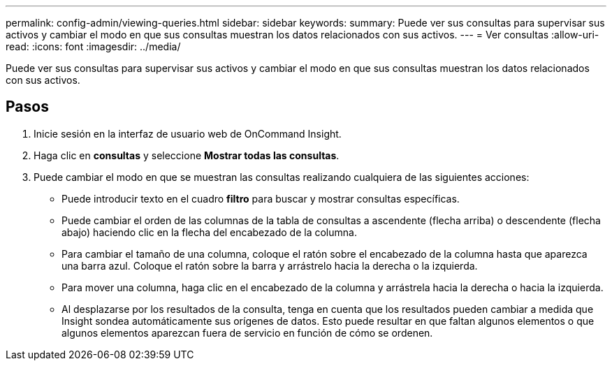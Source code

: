 ---
permalink: config-admin/viewing-queries.html 
sidebar: sidebar 
keywords:  
summary: Puede ver sus consultas para supervisar sus activos y cambiar el modo en que sus consultas muestran los datos relacionados con sus activos. 
---
= Ver consultas
:allow-uri-read: 
:icons: font
:imagesdir: ../media/


[role="lead"]
Puede ver sus consultas para supervisar sus activos y cambiar el modo en que sus consultas muestran los datos relacionados con sus activos.



== Pasos

. Inicie sesión en la interfaz de usuario web de OnCommand Insight.
. Haga clic en *consultas* y seleccione *Mostrar todas las consultas*.
. Puede cambiar el modo en que se muestran las consultas realizando cualquiera de las siguientes acciones:
+
** Puede introducir texto en el cuadro *filtro* para buscar y mostrar consultas específicas.
** Puede cambiar el orden de las columnas de la tabla de consultas a ascendente (flecha arriba) o descendente (flecha abajo) haciendo clic en la flecha del encabezado de la columna.
** Para cambiar el tamaño de una columna, coloque el ratón sobre el encabezado de la columna hasta que aparezca una barra azul. Coloque el ratón sobre la barra y arrástrelo hacia la derecha o la izquierda.
** Para mover una columna, haga clic en el encabezado de la columna y arrástrela hacia la derecha o hacia la izquierda.
** Al desplazarse por los resultados de la consulta, tenga en cuenta que los resultados pueden cambiar a medida que Insight sondea automáticamente sus orígenes de datos. Esto puede resultar en que faltan algunos elementos o que algunos elementos aparezcan fuera de servicio en función de cómo se ordenen.



